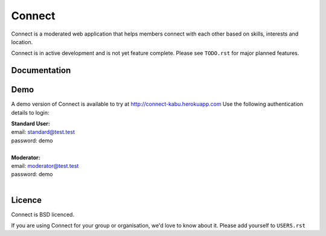 =======
Connect
=======

Connect is a moderated web application that helps members connect with each other based on skills, interests and location.

Connect is in active development and is not yet feature complete.  Please see ``TODO.rst`` for major planned features.

.. image::
    https://codeship.com/projects/86e14520-1ec8-0132-5410-3e0b0834453b/status?branch=master

Documentation
_____________

.. ~todo: read the docs link here.


Demo
____

A demo version of Connect is available to try at http://connect-kabu.herokuapp.com
Use the following authentication details to login:

| **Standard User:**
| email: standard@test.test
| password: demo
|
| **Moderator:**
| email: moderator@test.test
| password: demo
|


Licence
_______

Connect is BSD licenced.

If you are using Connect for your group or organisation, we'd love to know about it.
Please add yourself to ``USERS.rst``
